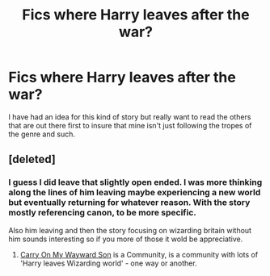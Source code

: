 #+TITLE: Fics where Harry leaves after the war?

* Fics where Harry leaves after the war?
:PROPERTIES:
:Author: FMLGrantC
:Score: 5
:DateUnix: 1401975051.0
:DateShort: 2014-Jun-05
:FlairText: Request
:END:
I have had an idea for this kind of story but really want to read the others that are out there first to insure that mine isn't just following the tropes of the genre and such.


** [deleted]
:PROPERTIES:
:Score: 2
:DateUnix: 1401978277.0
:DateShort: 2014-Jun-05
:END:

*** I guess I did leave that slightly open ended. I was more thinking along the lines of him leaving maybe experiencing a new world but eventually returning for whatever reason. With the story mostly referencing canon, to be more specific.

Also him leaving and then the story focusing on wizarding britain without him sounds interesting so if you more of those it wold be appreciative.
:PROPERTIES:
:Author: FMLGrantC
:Score: 1
:DateUnix: 1401989752.0
:DateShort: 2014-Jun-05
:END:

**** [[https://www.fanfiction.net/community/Carry-on-My-Wayward-Son/8815/][Carry On My Wayward Son]] is a Community, is a community with lots of 'Harry leaves Wizarding world' - one way or another.
:PROPERTIES:
:Author: MikroMan
:Score: 1
:DateUnix: 1401991214.0
:DateShort: 2014-Jun-05
:END:
